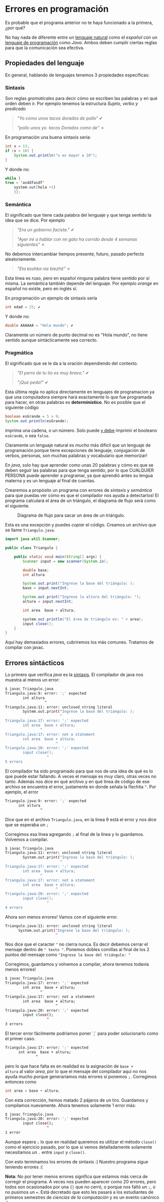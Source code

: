 #+HTML_LINK_HOME: ../inicio.html
* Errores en programación

Es probable que el programa anterior no te haya funcionado a la
primera, ¿por qué?

No hay nada de diferente entre un _lenguaje natural_ como el /español/
con un _lenguaje de programación_ como /Java/. Ambos deben cumplir
ciertas reglas para que la comunicación sea efectiva.

** Propiedades del lenguaje

En general, hablando de lenguajes tenemos 3 propiedades específicas:

*** Sintaxis
Son reglas /gramaticales/ para decir cómo se escriben las palabras y
en qué orden deben ir. Por ejemplo tenemos la estructura /Sujeto,
verbo y predicado/

#+begin_quote
/"Yo como unos tacos dorados de pollo"/ ✔

/"pollo unos yo. tacos Dorados como de"/ ✗
#+end_quote

En programación una buena sintaxis sería:

#+begin_src java
  int x = 13;
  if (x > 10) {
      System.out.println("x es mayor a 10");
  }
#+end_src

Y donde no:
#+begin_src java
  while )
  true = 'asddfasdf'
      system.out[hola +1)
      }};
#+end_src

*** Semántica
El significado que tiene cada palabra del lenguaje y que tenga sentido
la idea que se dice. Por ejemplo

#+begin_quote
/"Era un gobierno facista."/ ✔

/"Ayer iré a hablar con mi gato ha corrido desde 4 semanas
siguientes"/ ✗
#+end_quote

No debemos intercambiar tiempos presente, futuro, pasado perfecto
aleatoriamente.

#+begin_quote
/"Eta koshka nie biezhit"/ ✗
#+end_quote

Esta línea es ruso, pero en español ninguna palabra tiene sentido por
sí misma. La semántica también depende del lenguaje. Por ejemplo
/orange/ en español no existe, pero en inglés sí.

En programación un ejemplo de sintaxis sería

#+begin_src java
  int edad = 25; ✔
#+end_src

Y donde no:

#+begin_src java
  double AAAAAA = "Hola mundo"; ✗
#+end_src

Claramente un número de punto decimal no es "Hola mundo", no tiene
sentido aunque sintácticamente sea correcto.



*** Pragmática
El significado que se le da a la oración dependiendo del contexto.

#+begin_quote
/"El perro de tu tío es muy bravo."/ ✔

/"¡Qué pedo!"/ ✔
#+end_quote

Esta última regla no aplica directamente en lenguajes de programacion
ya que una computadora siempre hará exactamente lo que fue programada
para hacer, en otras palabras es *determinístico*. No es posible que
el siguiente código

#+begin_src java
  boolean esGrande = 5 > 9;
  System.out.println(esGrande);
#+end_src

imprima una cadena, o un número. Solo puede _y debe_ imprimir el
booleano ~esGrande~, o sea ~false~.


Claramente un lenguaje natural es /mucho/ más dificil que un lenguaje de
programación porque tiene excepciones de lenguaje, conjugación de
verbos, personas, son muchas palabras y vocabulario que memorizar!

En /java/, solo hay que aprender como unas 20 palabras y cómo es que se
deben seguir las palabras para que tenga sentido, por lo que CUALQUIER
PERSONA puede aprender a programar, ya que aprendió antes su lengua
materna y es un lenguaje al final de cuentas.

Crearemos a propósito un programa con errores de /sintaxis/ y
/semántica/ para que puedas ver cómo es que el compilador nos ayuda a
detectarlos!  El programa calculará el área de un triángulo, el
diagrama de flujo será como el siguiente.

#+CAPTION: Diagrama de flujo para sacar un área de un triángulo.
[[../img/java-basics/problem02.svg]]

Esta es una excepción y puedes /copiar/ el código. Creamos un archivo
que se llame ~Triangulo.java~.


#+begin_src java
import java.util.Scanner;

public class Triangulo {
    
    public static void main(String[] args) {
        Scanner input = new scanner(System.in);
        
        double base;
        int altura

        System.out.print("Ingrese la base del triángulo: );
        base = input.nextInt;

        System.out.print("Ingrese la altura del triángulo: ");
        altura = input.nextInt;

        int area  base + altura;

        system.out.println("El área de triángulo es: " + area);
        input close();
    }
}
#+end_src
#+CAPTION: Código para sacar un área de un triángulo.

Aquí hay demasiados errores, cubriremos los más comunes. Tratamos de
compilar con javac.

** Errores sintácticos
Lo primero que verifica /java/ es la _sintaxis_. El compilador de java
nos muestra al menos un error:

#+begin_src bash
  $ javac Triangulo.java 
  Triangulo.java:9: error: ';' expected
          int altura
                    ^
  Triangulo.java:11: error: unclosed string literal
          System.out.print("Ingrese la base del triángulo: );
                           ^
  Triangulo.java:17: error: ';' expected
          int area  base + altura;
                  ^
  Triangulo.java:17: error: not a statement
          int area  base + altura;
                         ^
  Triangulo.java:20: error: ';' expected
          input close();
                     ^
  5 errors
#+end_src

El compilador ha sido programado para que nos de una idea de qué es
lo que puede estar fallando. A veces el mensaje es muy claro, otras
veces no tanto. Además nos dice en qué archivo y en qué línea de
código de ese archivo se encuentra el error, justamente en donde
señala la flechita ~^~. Por ejemplo, el error

#+begin_src bash
  Triangulo.java:9: error: ';' expected
        int altura
                  ^
#+end_src

Dice que en el archivo ~Triangulo.java~, en la línea 9 está el error y nos
dice que se esperaba un ~;~

[[../img/java-basics/lines.png]]

Corregimos esa línea agregando ~;~ al final de la línea y lo
guardamos. Volvemos a compilar.

#+begin_src bash
  $ javac Triangulo.java 
  Triangulo.java:11: error: unclosed string literal
          System.out.print("Ingrese la base del triángulo: );
                           ^
  Triangulo.java:17: error: ';' expected
          int area  base + altura;
                  ^
  Triangulo.java:17: error: not a statement
          int area  base + altura;
                         ^
  Triangulo.java:20: error: ';' expected
          input close();
                     ^
  4 errors
#+end_src

Ahora son menos errores! Vamos con el siguiente error.

#+begin_src bash
  Triangulo.java:11: error: unclosed string literal
        System.out.print("Ingrese la base del triángulo: );
                         ^
#+end_src

Nos dice que el caracter ~"~ no cierra nunca. Es decir debemos cerrar
el mensaje dentro de ~" texto "~.  Ponemos dobles comillas al final de
los 2 puntos del mensaje como ~"Ingrese la base del triángulo: "~

Corregimos, guardamos y volvemos a compilar, ahora tenemos todavía
menos errores!

#+begin_src bash
$ javac Triangulo.java 
Triangulo.java:17: error: ';' expected
        int area  base + altura;
                ^
Triangulo.java:17: error: not a statement
        int area  base + altura;
                       ^
Triangulo.java:20: error: ';' expected
        input close();
                   ^
3 errors
#+end_src

El tercer error fácilmente podríamos poner `;` para poder solucionarlo
como el primer caso.

#+begin_src bash
  Triangulo.java:17: error: ';' expected
        int area  base + altura;
                ^
#+end_src

pero lo que hace falta es en realidad es la asignación de ~base +
altura~ al valor /area/, por lo que el mensaje del compilador aquí no
nos ayuda mucho porque generaríamos más errores si ponemos
~;~. Corregimos entonces como

#+begin_src java
  int area = base + altura;
#+end_src

Con esta corrección, hemos matado 2 pájaros de un tiro. Guardamos y
compilamos nuevamente. Ahora tenemos solamente 1 error más:

#+begin_src bash
$ javac Triangulo.java 
Triangulo.java:20: error: ';' expected
        input close();
                   ^
1 error
#+end_src

Aunque espera ~;~ lo que en realidad queremos es utilizar el método
~close()~ como el ejercicio pasado, por lo que si vemos detalladamente
solamente necesitamos un ~.~ entre ~input~ y ~close()~.

Con esto terminamos los errores de sintaxis :) 
Nuestro programa sigue teniendo errores :(



**Nota**: No por tener menos errores significa que estamos más cerca de
corregir el programa. A veces nos pueden aparecer como 20 errores,
pero todos son ocasionados por una ~{}~ que no cerró, o porque nos faltó
un ~;~, o no pusimos un ~=~. Está decretado que esto les pasará a los
estudiantes de primeros semestres de /ciencias de la computación/ y es un evento
canónico :)

** Errores semánticos

Lo segundo que checa el compilador de /Java/ son errores
semánticos. No podemos ver errores semánticos sin _antes_ haber
arreglado los errores sintácticos. Los errores semánticos son:

#+begin_src bash
$ javac Triangulo.java 
Triangulo.java:6: error: cannot find symbol
        Scanner input = new scanner(System.in);
                            ^
  symbol:   class scanner
  location: class Triangulo
Triangulo.java:12: error: cannot find symbol
        base = input.nextInt;
                    ^
  symbol:   variable nextInt
  location: variable input of type Scanner
Triangulo.java:15: error: cannot find symbol
        altura = input.nextInt;
                      ^
  symbol:   variable nextInt
  location: variable input of type Scanner
Triangulo.java:17: error: incompatible types: possible lossy conversion from double to int
        int area = base + altura;
                        ^
Triangulo.java:19: error: package system does not exist
        system.out.println("El área de triángulo es: " + area);
              ^
5 errors
#+end_src

El primer error se debe a que  ~Scanner~ lo pusimos en
minúsculas. Recordemos que los nombres de las clases *siempre*
empiezan con mayúsculas. En realidad estamos llamando al
/constructor/ de ~Scanner~ que se debe llamar _exactamente igual_ que
la clase. En este caso nuestra clase es ~Scanner~. Justamente el error
nos dice que /no encuentra referencia a ~scanner~/. Ponemos en
mayúscula ~Scanner~.

#+begin_src bash
  Triangulo.java:6: error: cannot find symbol
        Scanner input = new scanner(System.in);
                            ^
  symbol:   class scanner
  location: class Triangulo
#+end_src

El siguente error tiene que ver con que no podemos combinar /peras con
manzanas/. En este caso no podemos /sumar/ números enteros con números
de punto decimal puesto a que perderíamos información como /truncar/
el número; claro que en lápiz y papel sí lo podemos hacer, pero la
computadora para ser precisa debe tener todo del mismo tipo.

#+begin_src bash
symbol:   variable nextInt
  location: variable input of type Scanner
Triangulo.java:17: error: incompatible types: possible lossy conversion from double to int
        int area = base + altura;
                        ^
#+end_src

Por ejemplo, la suma 

\begin{equation}
4 + 5.00099 = 9.00099
\end{equation}

nos fijamos que el resultado es _punto decimal_, no de valor
entero. Si sumamos /guardando el resultado en un entero/ (como está en
el código, tendremos:

\begin{equation}
4 + 5.00099 = 9
\end{equation}

Lo cual es /incorrecto/ por eso nos dice el compilador: /posible
pérdida de información/. Por lo que el resultado que guardamos en area
no debe ser tipo ~int~ (sin punto decimal) sino que debe ser de tipo
~double~ (con punto decimal).


Finalmente, ~System~ también es una clase y nuevamente está empezando en
minúscula!  Solamente debemos poner mayúscula.

#+begin_src bash
  Triangulo.java:19: error: package system does not exist
        system.out.println("El área de triángulo es: " + area);
              ^
#+end_src

Después de corregir los errores semánticos podremos compilar nuestro
programa sin problemas. Esto no significa que nuestro programa ya sea
un buen programa. Todavía faltan 2 últimos tipos de
errores. Compilamos y ejecutamos nuestro programa con:

#+begin_src bash
  $ java Triangulo
#+end_src

*Nota*. Es importante aclarar que no debes /memorizar/ cómo solucionar
cada caso, este mini poder se va adquiriendo a lo largo de la
programación, así que solamente programa y lo adquirirás!

** Errores lógicos

Este tipo de errores son los más difíciles de detectar ya que no son
capturados por el compilador, además tiene que ver que nuestra salida
sea la esperada.

Si ejecutamos una vez nuestro programa, y le damos 2 números,
aleatorios, por ejemplo 5 y 6, el resultado es el siguiente.

#+begin_src bash
$ java Triangulo 
Ingrese la base del triángulo: 5
Ingrese la altura del triángulo: 6
El área de triángulo es: 11.0
#+end_src

El programa termina correctamente, pero el valor que nos da, no es el
esperado, puesto que la fórmula para calcular el área de un triángulo
es ~(base * altura)/2~;

Por lo que $(5*6)/2 = 30/2 = 15$ es diferente de 11!  Este tipo de
errores se les suele atacar con algo llamado /pruebas unitarias/ o
/tests/, es decir, probamos con valores conocidos esperando resultados
conocidos para saber si está bien el programa o no. Existe toda un
área de la industria a realizar este tipo de pruebas con la finalidad
de que el programa sea lo más correcto posible.

Corregimos entonces nuestro programa para que calcule el área
correctamente.


Estos errores salen a la luz cuando confiamos que nuestro programa
hará lo que tiene que hacer pero no lo hace, como por ejemplo ponerle
/play/ a un video y que no pase nada, o que la suma de nuestros ahorros
nos de un número negativo!


** Errores en tiempo de ejecución

Todavía hay un último tipo de error y es de esos errores que son
difíciles de determinar ya que /existen/ hasta que /existen/.

Estos son los errores son cuando el usuario se quiere _pasar de listo_,
o nuestro programa no es lo suficientemente /robusto/ para procesar
/cualquier/ entrada, por ejemplo, ejecutemos nuestro programa, pero en
lugar de darle números, le pasamos una palabra.

#+begin_src bash
$ java Triangulo 
Ingrese la base del triángulo: Pichu
Exception in thread "main" java.util.InputMismatchException
        at java.base/java.util.Scanner.throwFor(Scanner.java:939)
        at java.base/java.util.Scanner.next(Scanner.java:1594)
        at java.base/java.util.Scanner.nextInt(Scanner.java:2258)
        at java.base/java.util.Scanner.nextInt(Scanner.java:2212)
        at Triangulo.main(Triangulo.java:12)
#+end_src

Nos mostrará algo de ~Exception~, errores que proceden de una
entrada no definida, en este caso cuando un usuario (nosotros) le
pasamos en lugar de un número algo que no sea número. Claramente si
siempre pasamos una entrada válida nuestro programa funcionará
correctamente, pero nunca falta el usuario que en un campo de /País/
ponga su fecha de nacimiento ._.

También es posible que nuestro mismo programa genere estados
inconsistentes, por ejemplo el clásico pantallazo azul de windows es
un error en tiempo de ejecución, también conocidos en java como
~RuntimeException~. O que un programa se cierre inmediatamente
es parte de errores en tiempo de ejecución.

Finalmente que un programa no *termine* cuando debería terminar
también es un error de tiempo de ejecución ya que por definición de un
algoritmo /debe terminar/, excepto cuando el usuario decida no /terminarlo/.

Saber cómo corregir errores no es /trivial/, no hay otra forma más que
intentarlo y aprendiendo de las fallas :( Dicen que para poder hacer
algo bien debes fallar otras 100 veces. Al final es aprendizaje, y
todo lo que aprendes nadie te lo quitará :)
